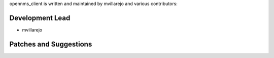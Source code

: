 opennms_client is written and maintained by mvillarejo and
various contributors:

Development Lead
~~~~~~~~~~~~~~~~

- mvillarejo


Patches and Suggestions
~~~~~~~~~~~~~~~~~~~~~~~

